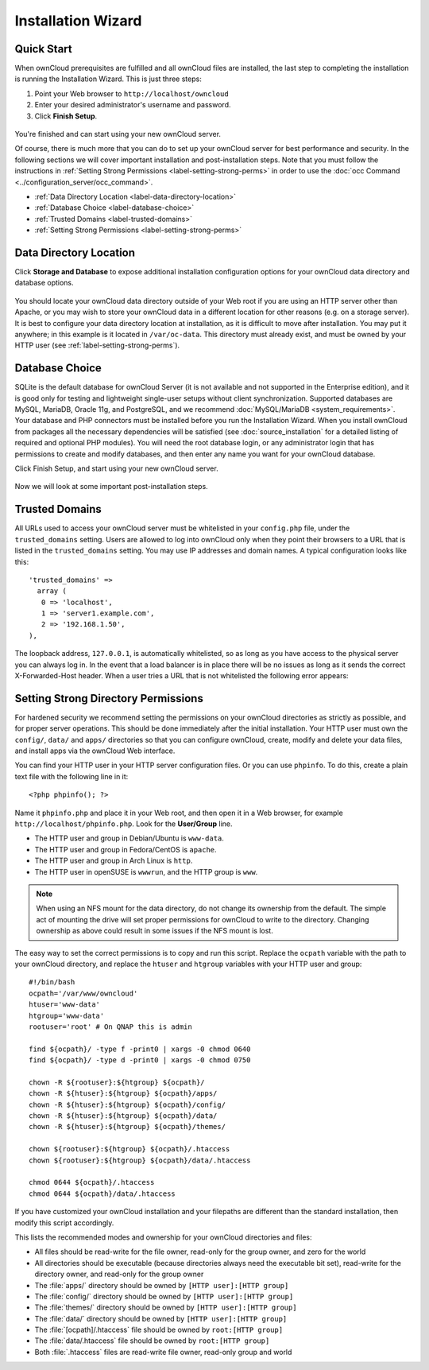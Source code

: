 ===================
Installation Wizard
===================

Quick Start
-----------

When ownCloud prerequisites are fulfilled and all ownCloud files are installed, 
the last step to completing the installation is running the Installation Wizard. 
This is just three steps:

#. Point your Web browser to ``http://localhost/owncloud``
#. Enter your desired administrator's username and password.
#. Click **Finish Setup**.

.. figure:: images/install-wizard.png
   :scale: 75%
   :alt: screenshot of the installation wizard   
   
You're finished and can start using your new ownCloud server.   

Of course, there is much more that you can do to set up your ownCloud server for 
best performance and security. In the following sections we will cover important 
installation and post-installation steps. Note that you must follow the 
instructions in :ref:`Setting Strong Permissions <label-setting-strong-perms>` 
in order to use the :doc:`occ Command <../configuration_server/occ_command>`.

* :ref:`Data Directory Location <label-data-directory-location>`
* :ref:`Database Choice <label-database-choice>`
* :ref:`Trusted Domains <label-trusted-domains>`
* :ref:`Setting Strong Permissions <label-setting-strong-perms>`

.. _label-data-directory-location:

Data Directory Location
-----------------------

Click **Storage and Database** to expose additional installation configuration 
options for your ownCloud data directory and database options.

.. figure:: images/install-wizard-2.png
   :scale: 75%
   :alt: screenshot of the installation wizard with all options exposed

You should locate your ownCloud data directory outside of your Web root if you 
are using an HTTP server other than Apache, or you may wish to store your 
ownCloud data in a different location for other reasons (e.g. on a storage 
server). It is best to configure your data directory location at installation, 
as it is difficult to move after installation. You may put it anywhere; in this 
example is it located in ``/var/oc-data``. This directory must already exist, 
and must be owned by your HTTP user (see :ref:`label-setting-strong-perms`).

.. _label-database-choice:

Database Choice
---------------

SQLite is the default database for ownCloud Server (it is not 
available and not supported in the Enterprise edition), and it is good only for 
testing and lightweight single-user setups without client synchronization. 
Supported databases are MySQL, MariaDB, Oracle 11g, and PostgreSQL, and we 
recommend :doc:`MySQL/MariaDB <system_requirements>`. Your database and PHP 
connectors must be installed before you run the Installation Wizard. When you 
install ownCloud from packages all the necessary dependencies will be satisfied 
(see :doc:`source_installation` for a detailed listing of required and optional 
PHP modules). You will need the root database login, or any administrator login 
that has permissions to create and modify databases, and then enter any name you 
want for your ownCloud database.

Click Finish Setup, and start using your new ownCloud server. 

.. figure:: images/install-wizard-3.png
   :scale: 75%
   :alt: screenshot of the welcome screen after a successful installation

Now we will look at some important post-installation steps.

.. _label-trusted-domains: 

Trusted Domains
---------------

All URLs used to access your ownCloud server must be whitelisted in your 
``config.php`` file, under the ``trusted_domains`` setting. Users 
are allowed to log into ownCloud only when they point their browsers to a 
URL that is listed in the ``trusted_domains`` setting. You may use IP addresses 
and domain names. A typical configuration looks like this::

 'trusted_domains' => 
   array (
    0 => 'localhost', 
    1 => 'server1.example.com', 
    2 => '192.168.1.50',
 ),

The loopback address, ``127.0.0.1``, is automatically whitelisted, so as long 
as you have access to the physical server you can always log in. In the event 
that a load balancer is in place there will be no issues as long as it sends 
the correct X-Forwarded-Host header. When a user tries a URL that 
is not whitelisted the following error appears:

.. figure:: images/untrusted-domain.png
   :scale: 75%
   :alt: screenshot of error message when URL is not whitelisted in 
    trusted_domains
  
.. _label-setting-strong-perms:
  
Setting Strong Directory Permissions
------------------------------------

For hardened security we recommend setting the permissions on your ownCloud 
directories as strictly as possible, and for proper server operations. This 
should be done immediately after the initial installation. Your HTTP user must 
own the ``config/``, ``data/`` and ``apps/`` directories so that you can 
configure ownCloud, create, modify and delete your data files, and install apps 
via the ownCloud Web interface. 

You can find your HTTP user in your HTTP server configuration files. Or you can 
use ``phpinfo``. To do this, create a plain text file with 
the following line in it::

  <?php phpinfo(); ?>

Name it ``phpinfo.php`` and place it in your Web root, and then 
open it in a Web browser, for example ``http://localhost/phpinfo.php``. Look 
for the **User/Group** line.

* The HTTP user and group in Debian/Ubuntu is ``www-data``.
* The HTTP user and group in Fedora/CentOS is ``apache``.
* The HTTP user and group in Arch Linux is ``http``.
* The HTTP user in openSUSE is ``wwwrun``, and the HTTP group is ``www``.

.. note:: When using an NFS mount for the data directory, do not change its 
   ownership from the default. The simple act of mounting the drive will set 
   proper permissions for ownCloud to write to the directory. Changing 
   ownership as above could result in some issues if the NFS mount is 
   lost.

The easy way to set the correct permissions is to copy and run this script. 
Replace the ``ocpath`` variable with the path to your ownCloud directory, and 
replace the ``htuser`` and ``htgroup`` variables with your HTTP user and group::

 #!/bin/bash
 ocpath='/var/www/owncloud'
 htuser='www-data'
 htgroup='www-data'
 rootuser='root' # On QNAP this is admin

 find ${ocpath}/ -type f -print0 | xargs -0 chmod 0640
 find ${ocpath}/ -type d -print0 | xargs -0 chmod 0750

 chown -R ${rootuser}:${htgroup} ${ocpath}/
 chown -R ${htuser}:${htgroup} ${ocpath}/apps/
 chown -R ${htuser}:${htgroup} ${ocpath}/config/
 chown -R ${htuser}:${htgroup} ${ocpath}/data/
 chown -R ${htuser}:${htgroup} ${ocpath}/themes/

 chown ${rootuser}:${htgroup} ${ocpath}/.htaccess
 chown ${rootuser}:${htgroup} ${ocpath}/data/.htaccess

 chmod 0644 ${ocpath}/.htaccess
 chmod 0644 ${ocpath}/data/.htaccess
 
If you have customized your ownCloud installation and your filepaths are 
different than the standard installation, then modify this script accordingly. 

This lists the recommended modes and ownership for your ownCloud directories 
and files:

* All files should be read-write for the file owner, read-only for the 
  group owner, and zero for the world
* All directories should be executable (because directories always need the 
  executable bit set), read-write for the directory owner, and read-only for 
  the group owner
* The :file:`apps/` directory should be owned by ``[HTTP user]:[HTTP group]``
* The :file:`config/` directory should be owned by ``[HTTP user]:[HTTP group]``
* The :file:`themes/` directory should be owned by ``[HTTP user]:[HTTP group]``
* The :file:`data/` directory should be owned by ``[HTTP user]:[HTTP group]``
* The :file:`[ocpath]/.htaccess` file should be owned by ``root:[HTTP group]``
* The :file:`data/.htaccess` file should be owned by ``root:[HTTP group]``
* Both :file:`.htaccess` files are read-write file owner, read-only group and 
  world
  
